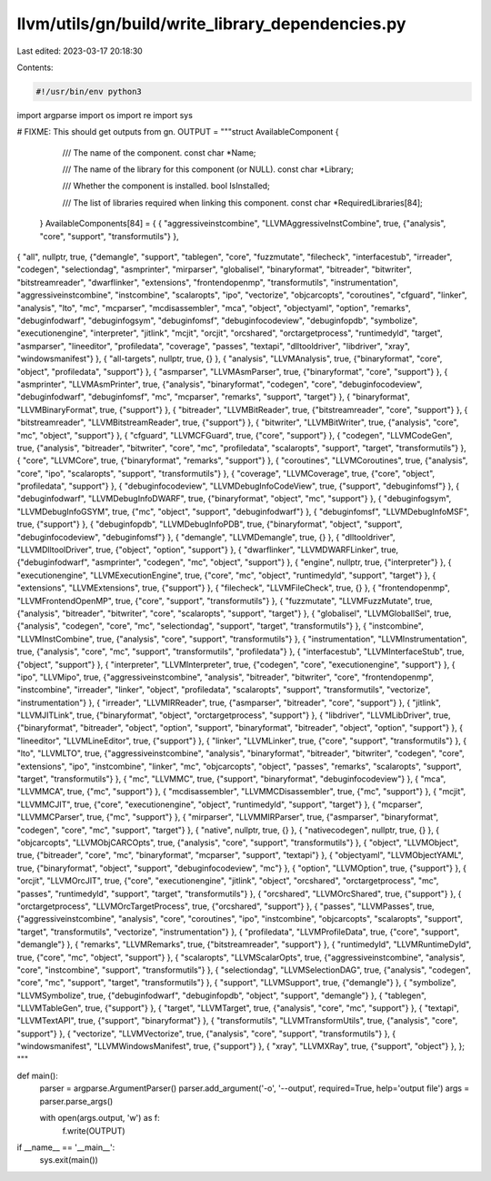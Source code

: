 llvm/utils/gn/build/write_library_dependencies.py
=================================================

Last edited: 2023-03-17 20:18:30

Contents:

.. code-block:: py

    #!/usr/bin/env python3

import argparse
import os
import re
import sys


# FIXME: This should get outputs from gn.
OUTPUT = """struct AvailableComponent {
    /// The name of the component.
    const char *Name;

    /// The name of the library for this component (or NULL).
    const char *Library;

    /// Whether the component is installed.
    bool IsInstalled;

    /// The list of libraries required when linking this component.
    const char *RequiredLibraries[84];
  } AvailableComponents[84] = {
  { "aggressiveinstcombine", "LLVMAggressiveInstCombine", true, {"analysis", "core", "support", "transformutils"} },
{ "all", nullptr, true, {"demangle", "support", "tablegen", "core", "fuzzmutate", "filecheck", "interfacestub", "irreader", "codegen", "selectiondag", "asmprinter", "mirparser", "globalisel", "binaryformat", "bitreader", "bitwriter", "bitstreamreader", "dwarflinker", "extensions", "frontendopenmp", "transformutils", "instrumentation", "aggressiveinstcombine", "instcombine", "scalaropts", "ipo", "vectorize", "objcarcopts", "coroutines", "cfguard", "linker", "analysis", "lto", "mc", "mcparser", "mcdisassembler", "mca", "object", "objectyaml", "option", "remarks", "debuginfodwarf", "debuginfogsym", "debuginfomsf", "debuginfocodeview", "debuginfopdb", "symbolize", "executionengine", "interpreter", "jitlink", "mcjit", "orcjit", "orcshared", "orctargetprocess", "runtimedyld", "target", "asmparser", "lineeditor", "profiledata", "coverage", "passes", "textapi", "dlltooldriver", "libdriver", "xray", "windowsmanifest"} },
{ "all-targets", nullptr, true, {} },
{ "analysis", "LLVMAnalysis", true, {"binaryformat", "core", "object", "profiledata", "support"} },
{ "asmparser", "LLVMAsmParser", true, {"binaryformat", "core", "support"} },
{ "asmprinter", "LLVMAsmPrinter", true, {"analysis", "binaryformat", "codegen", "core", "debuginfocodeview", "debuginfodwarf", "debuginfomsf", "mc", "mcparser", "remarks", "support", "target"} },
{ "binaryformat", "LLVMBinaryFormat", true, {"support"} },
{ "bitreader", "LLVMBitReader", true, {"bitstreamreader", "core", "support"} },
{ "bitstreamreader", "LLVMBitstreamReader", true, {"support"} },
{ "bitwriter", "LLVMBitWriter", true, {"analysis", "core", "mc", "object", "support"} },
{ "cfguard", "LLVMCFGuard", true, {"core", "support"} },
{ "codegen", "LLVMCodeGen", true, {"analysis", "bitreader", "bitwriter", "core", "mc", "profiledata", "scalaropts", "support", "target", "transformutils"} },
{ "core", "LLVMCore", true, {"binaryformat", "remarks", "support"} },
{ "coroutines", "LLVMCoroutines", true, {"analysis", "core", "ipo", "scalaropts", "support", "transformutils"} },
{ "coverage", "LLVMCoverage", true, {"core", "object", "profiledata", "support"} },
{ "debuginfocodeview", "LLVMDebugInfoCodeView", true, {"support", "debuginfomsf"} },
{ "debuginfodwarf", "LLVMDebugInfoDWARF", true, {"binaryformat", "object", "mc", "support"} },
{ "debuginfogsym", "LLVMDebugInfoGSYM", true, {"mc", "object", "support", "debuginfodwarf"} },
{ "debuginfomsf", "LLVMDebugInfoMSF", true, {"support"} },
{ "debuginfopdb", "LLVMDebugInfoPDB", true, {"binaryformat", "object", "support", "debuginfocodeview", "debuginfomsf"} },
{ "demangle", "LLVMDemangle", true, {} },
{ "dlltooldriver", "LLVMDlltoolDriver", true, {"object", "option", "support"} },
{ "dwarflinker", "LLVMDWARFLinker", true, {"debuginfodwarf", "asmprinter", "codegen", "mc", "object", "support"} },
{ "engine", nullptr, true, {"interpreter"} },
{ "executionengine", "LLVMExecutionEngine", true, {"core", "mc", "object", "runtimedyld", "support", "target"} },
{ "extensions", "LLVMExtensions", true, {"support"} },
{ "filecheck", "LLVMFileCheck", true, {} },
{ "frontendopenmp", "LLVMFrontendOpenMP", true, {"core", "support", "transformutils"} },
{ "fuzzmutate", "LLVMFuzzMutate", true, {"analysis", "bitreader", "bitwriter", "core", "scalaropts", "support", "target"} },
{ "globalisel", "LLVMGlobalISel", true, {"analysis", "codegen", "core", "mc", "selectiondag", "support", "target", "transformutils"} },
{ "instcombine", "LLVMInstCombine", true, {"analysis", "core", "support", "transformutils"} },
{ "instrumentation", "LLVMInstrumentation", true, {"analysis", "core", "mc", "support", "transformutils", "profiledata"} },
{ "interfacestub", "LLVMInterfaceStub", true, {"object", "support"} },
{ "interpreter", "LLVMInterpreter", true, {"codegen", "core", "executionengine", "support"} },
{ "ipo", "LLVMipo", true, {"aggressiveinstcombine", "analysis", "bitreader", "bitwriter", "core", "frontendopenmp", "instcombine", "irreader", "linker", "object", "profiledata", "scalaropts", "support", "transformutils", "vectorize", "instrumentation"} },
{ "irreader", "LLVMIRReader", true, {"asmparser", "bitreader", "core", "support"} },
{ "jitlink", "LLVMJITLink", true, {"binaryformat", "object", "orctargetprocess", "support"} },
{ "libdriver", "LLVMLibDriver", true, {"binaryformat", "bitreader", "object", "option", "support", "binaryformat", "bitreader", "object", "option", "support"} },
{ "lineeditor", "LLVMLineEditor", true, {"support"} },
{ "linker", "LLVMLinker", true, {"core", "support", "transformutils"} },
{ "lto", "LLVMLTO", true, {"aggressiveinstcombine", "analysis", "binaryformat", "bitreader", "bitwriter", "codegen", "core", "extensions", "ipo", "instcombine", "linker", "mc", "objcarcopts", "object", "passes", "remarks", "scalaropts", "support", "target", "transformutils"} },
{ "mc", "LLVMMC", true, {"support", "binaryformat", "debuginfocodeview"} },
{ "mca", "LLVMMCA", true, {"mc", "support"} },
{ "mcdisassembler", "LLVMMCDisassembler", true, {"mc", "support"} },
{ "mcjit", "LLVMMCJIT", true, {"core", "executionengine", "object", "runtimedyld", "support", "target"} },
{ "mcparser", "LLVMMCParser", true, {"mc", "support"} },
{ "mirparser", "LLVMMIRParser", true, {"asmparser", "binaryformat", "codegen", "core", "mc", "support", "target"} },
{ "native", nullptr, true, {} },
{ "nativecodegen", nullptr, true, {} },
{ "objcarcopts", "LLVMObjCARCOpts", true, {"analysis", "core", "support", "transformutils"} },
{ "object", "LLVMObject", true, {"bitreader", "core", "mc", "binaryformat", "mcparser", "support", "textapi"} },
{ "objectyaml", "LLVMObjectYAML", true, {"binaryformat", "object", "support", "debuginfocodeview", "mc"} },
{ "option", "LLVMOption", true, {"support"} },
{ "orcjit", "LLVMOrcJIT", true, {"core", "executionengine", "jitlink", "object", "orcshared", "orctargetprocess", "mc", "passes", "runtimedyld", "support", "target", "transformutils"} },
{ "orcshared", "LLVMOrcShared", true, {"support"} },
{ "orctargetprocess", "LLVMOrcTargetProcess", true, {"orcshared", "support"} },
{ "passes", "LLVMPasses", true, {"aggressiveinstcombine", "analysis", "core", "coroutines", "ipo", "instcombine", "objcarcopts", "scalaropts", "support", "target", "transformutils", "vectorize", "instrumentation"} },
{ "profiledata", "LLVMProfileData", true, {"core", "support", "demangle"} },
{ "remarks", "LLVMRemarks", true, {"bitstreamreader", "support"} },
{ "runtimedyld", "LLVMRuntimeDyld", true, {"core", "mc", "object", "support"} },
{ "scalaropts", "LLVMScalarOpts", true, {"aggressiveinstcombine", "analysis", "core", "instcombine", "support", "transformutils"} },
{ "selectiondag", "LLVMSelectionDAG", true, {"analysis", "codegen", "core", "mc", "support", "target", "transformutils"} },
{ "support", "LLVMSupport", true, {"demangle"} },
{ "symbolize", "LLVMSymbolize", true, {"debuginfodwarf", "debuginfopdb", "object", "support", "demangle"} },
{ "tablegen", "LLVMTableGen", true, {"support"} },
{ "target", "LLVMTarget", true, {"analysis", "core", "mc", "support"} },
{ "textapi", "LLVMTextAPI", true, {"support", "binaryformat"} },
{ "transformutils", "LLVMTransformUtils", true, {"analysis", "core", "support"} },
{ "vectorize", "LLVMVectorize", true, {"analysis", "core", "support", "transformutils"} },
{ "windowsmanifest", "LLVMWindowsManifest", true, {"support"} },
{ "xray", "LLVMXRay", true, {"support", "object"} },
};
"""


def main():
    parser = argparse.ArgumentParser()
    parser.add_argument('-o', '--output', required=True, help='output file')
    args = parser.parse_args()

    with open(args.output, 'w') as f:
        f.write(OUTPUT)


if __name__ == '__main__':
    sys.exit(main())


